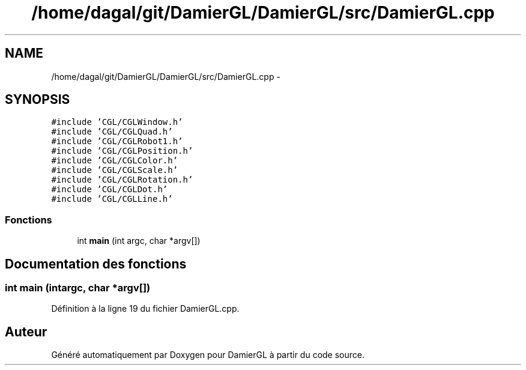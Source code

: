 .TH "/home/dagal/git/DamierGL/DamierGL/src/DamierGL.cpp" 3 "Vendredi 28 Février 2014" "Version 20140227" "DamierGL" \" -*- nroff -*-
.ad l
.nh
.SH NAME
/home/dagal/git/DamierGL/DamierGL/src/DamierGL.cpp \- 
.SH SYNOPSIS
.br
.PP
\fC#include 'CGL/CGLWindow\&.h'\fP
.br
\fC#include 'CGL/CGLQuad\&.h'\fP
.br
\fC#include 'CGL/CGLRobot1\&.h'\fP
.br
\fC#include 'CGL/CGLPosition\&.h'\fP
.br
\fC#include 'CGL/CGLColor\&.h'\fP
.br
\fC#include 'CGL/CGLScale\&.h'\fP
.br
\fC#include 'CGL/CGLRotation\&.h'\fP
.br
\fC#include 'CGL/CGLDot\&.h'\fP
.br
\fC#include 'CGL/CGLLine\&.h'\fP
.br

.SS "Fonctions"

.in +1c
.ti -1c
.RI "int \fBmain\fP (int argc, char *argv[])"
.br
.in -1c
.SH "Documentation des fonctions"
.PP 
.SS "int main (intargc, char *argv[])"

.PP
Définition à la ligne 19 du fichier DamierGL\&.cpp\&.
.SH "Auteur"
.PP 
Généré automatiquement par Doxygen pour DamierGL à partir du code source\&.
